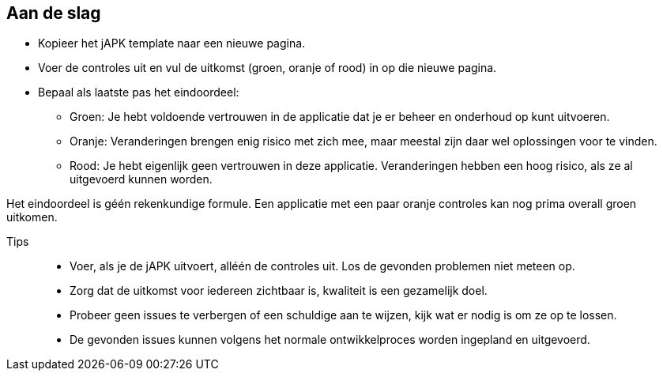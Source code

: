 == Aan de slag

* Kopieer het jAPK template naar een nieuwe pagina.
* Voer de controles uit en vul de uitkomst (groen, oranje of rood) in op die nieuwe pagina.
* Bepaal als laatste pas het eindoordeel:
** Groen: Je hebt voldoende vertrouwen in de applicatie dat je er beheer en onderhoud op kunt uitvoeren.
** Oranje: Veranderingen brengen enig risico met zich mee, maar meestal zijn daar wel oplossingen voor te vinden.
** Rood: Je hebt eigenlijk geen vertrouwen in deze applicatie. Veranderingen hebben een hoog risico, als ze al uitgevoerd kunnen worden.

Het eindoordeel is géén rekenkundige formule. Een applicatie met een paar oranje controles kan nog prima overall groen uitkomen.

Tips::
* Voer, als je de jAPK uitvoert, alléén de controles uit. Los de gevonden problemen niet meteen op.
* Zorg dat de uitkomst voor iedereen zichtbaar is, kwaliteit is een gezamelijk doel.
* Probeer geen issues te verbergen of een schuldige aan te wijzen, kijk wat er nodig is om ze op te lossen.
* De gevonden issues kunnen volgens het normale ontwikkelproces worden ingepland en uitgevoerd.

